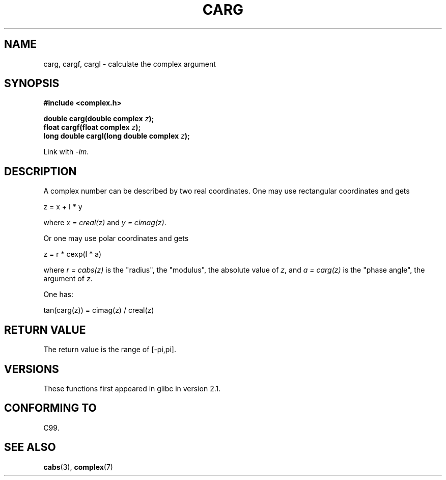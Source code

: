 .\" Copyright 2002 Walter Harms (walter.harms@informatik.uni-oldenburg.de)
.\" Distributed under GPL
.\"
.TH CARG 3 2008-08-11 "" "Linux Programmer's Manual"
.SH NAME
carg, cargf, cargl \- calculate the complex argument
.SH SYNOPSIS
.B #include <complex.h>
.sp
.BI "double carg(double complex " z ");"
.br
.BI "float cargf(float complex " z ");"
.br
.BI "long double cargl(long double complex " z ");"
.sp
Link with \fI\-lm\fP.
.SH DESCRIPTION
A complex number can be described by two real coordinates.
One may use rectangular coordinates and gets

.nf
    z = x + I * y
.fi

where \fIx\ =\ creal(z)\fP and \fIy\ =\ cimag(z)\fP.
.LP
Or one may use polar coordinates and gets
.nf

    z = r * cexp(I * a)

.fi
where \fIr\ =\ cabs(z)\fP
is the "radius", the "modulus", the absolute value of \fIz\fP, and
\fIa\ =\ carg(z)\fP
is the "phase angle", the argument of \fIz\fP.
.LP
One has:
.nf

    tan(carg(z)) = cimag(z) / creal(z)
.fi
.SH RETURN VALUE
The return value is the range of [\-pi,pi].
.SH VERSIONS
These functions first appeared in glibc in version 2.1.
.SH CONFORMING TO
C99.
.SH SEE ALSO
.BR cabs (3),
.BR complex (7)
